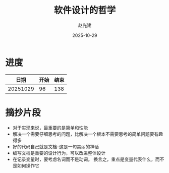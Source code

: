 #+title: 软件设计的哲学
#+author: 赵光建
#+date: 2025-10-29

* 进度
|     日期 | 开始 | 结束 |
|----------+------+------|
| 20251029 |   96 |  138 |
* 摘抄片段
- 对于实现来说，最重要的是简单和性能
- 解决一个需要仔细思考的问题，比解决一个根本不需要思考的简单问题要有趣得多
- 好的代码自己就是文档--这是一句美丽的神话
- 编写文档是重要的设计行为，可以改进整体设计
- 在记录变量时，要考虑名词而不是动词。
  换言之，重点是变量代表什么，而不是如何操作它





